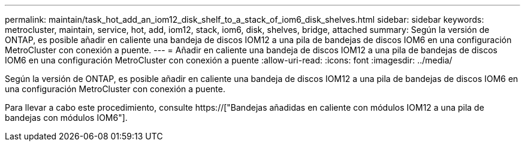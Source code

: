 ---
permalink: maintain/task_hot_add_an_iom12_disk_shelf_to_a_stack_of_iom6_disk_shelves.html 
sidebar: sidebar 
keywords: metrocluster, maintain, service, hot, add, iom12, stack, iom6, disk, shelves, bridge, attached 
summary: Según la versión de ONTAP, es posible añadir en caliente una bandeja de discos IOM12 a una pila de bandejas de discos IOM6 en una configuración MetroCluster con conexión a puente. 
---
= Añadir en caliente una bandeja de discos IOM12 a una pila de bandejas de discos IOM6 en una configuración MetroCluster con conexión a puente
:allow-uri-read: 
:icons: font
:imagesdir: ../media/


[role="lead"]
Según la versión de ONTAP, es posible añadir en caliente una bandeja de discos IOM12 a una pila de bandejas de discos IOM6 en una configuración MetroCluster con conexión a puente.

Para llevar a cabo este procedimiento, consulte https://["Bandejas añadidas en caliente con módulos IOM12 a una pila de bandejas con módulos IOM6"].
